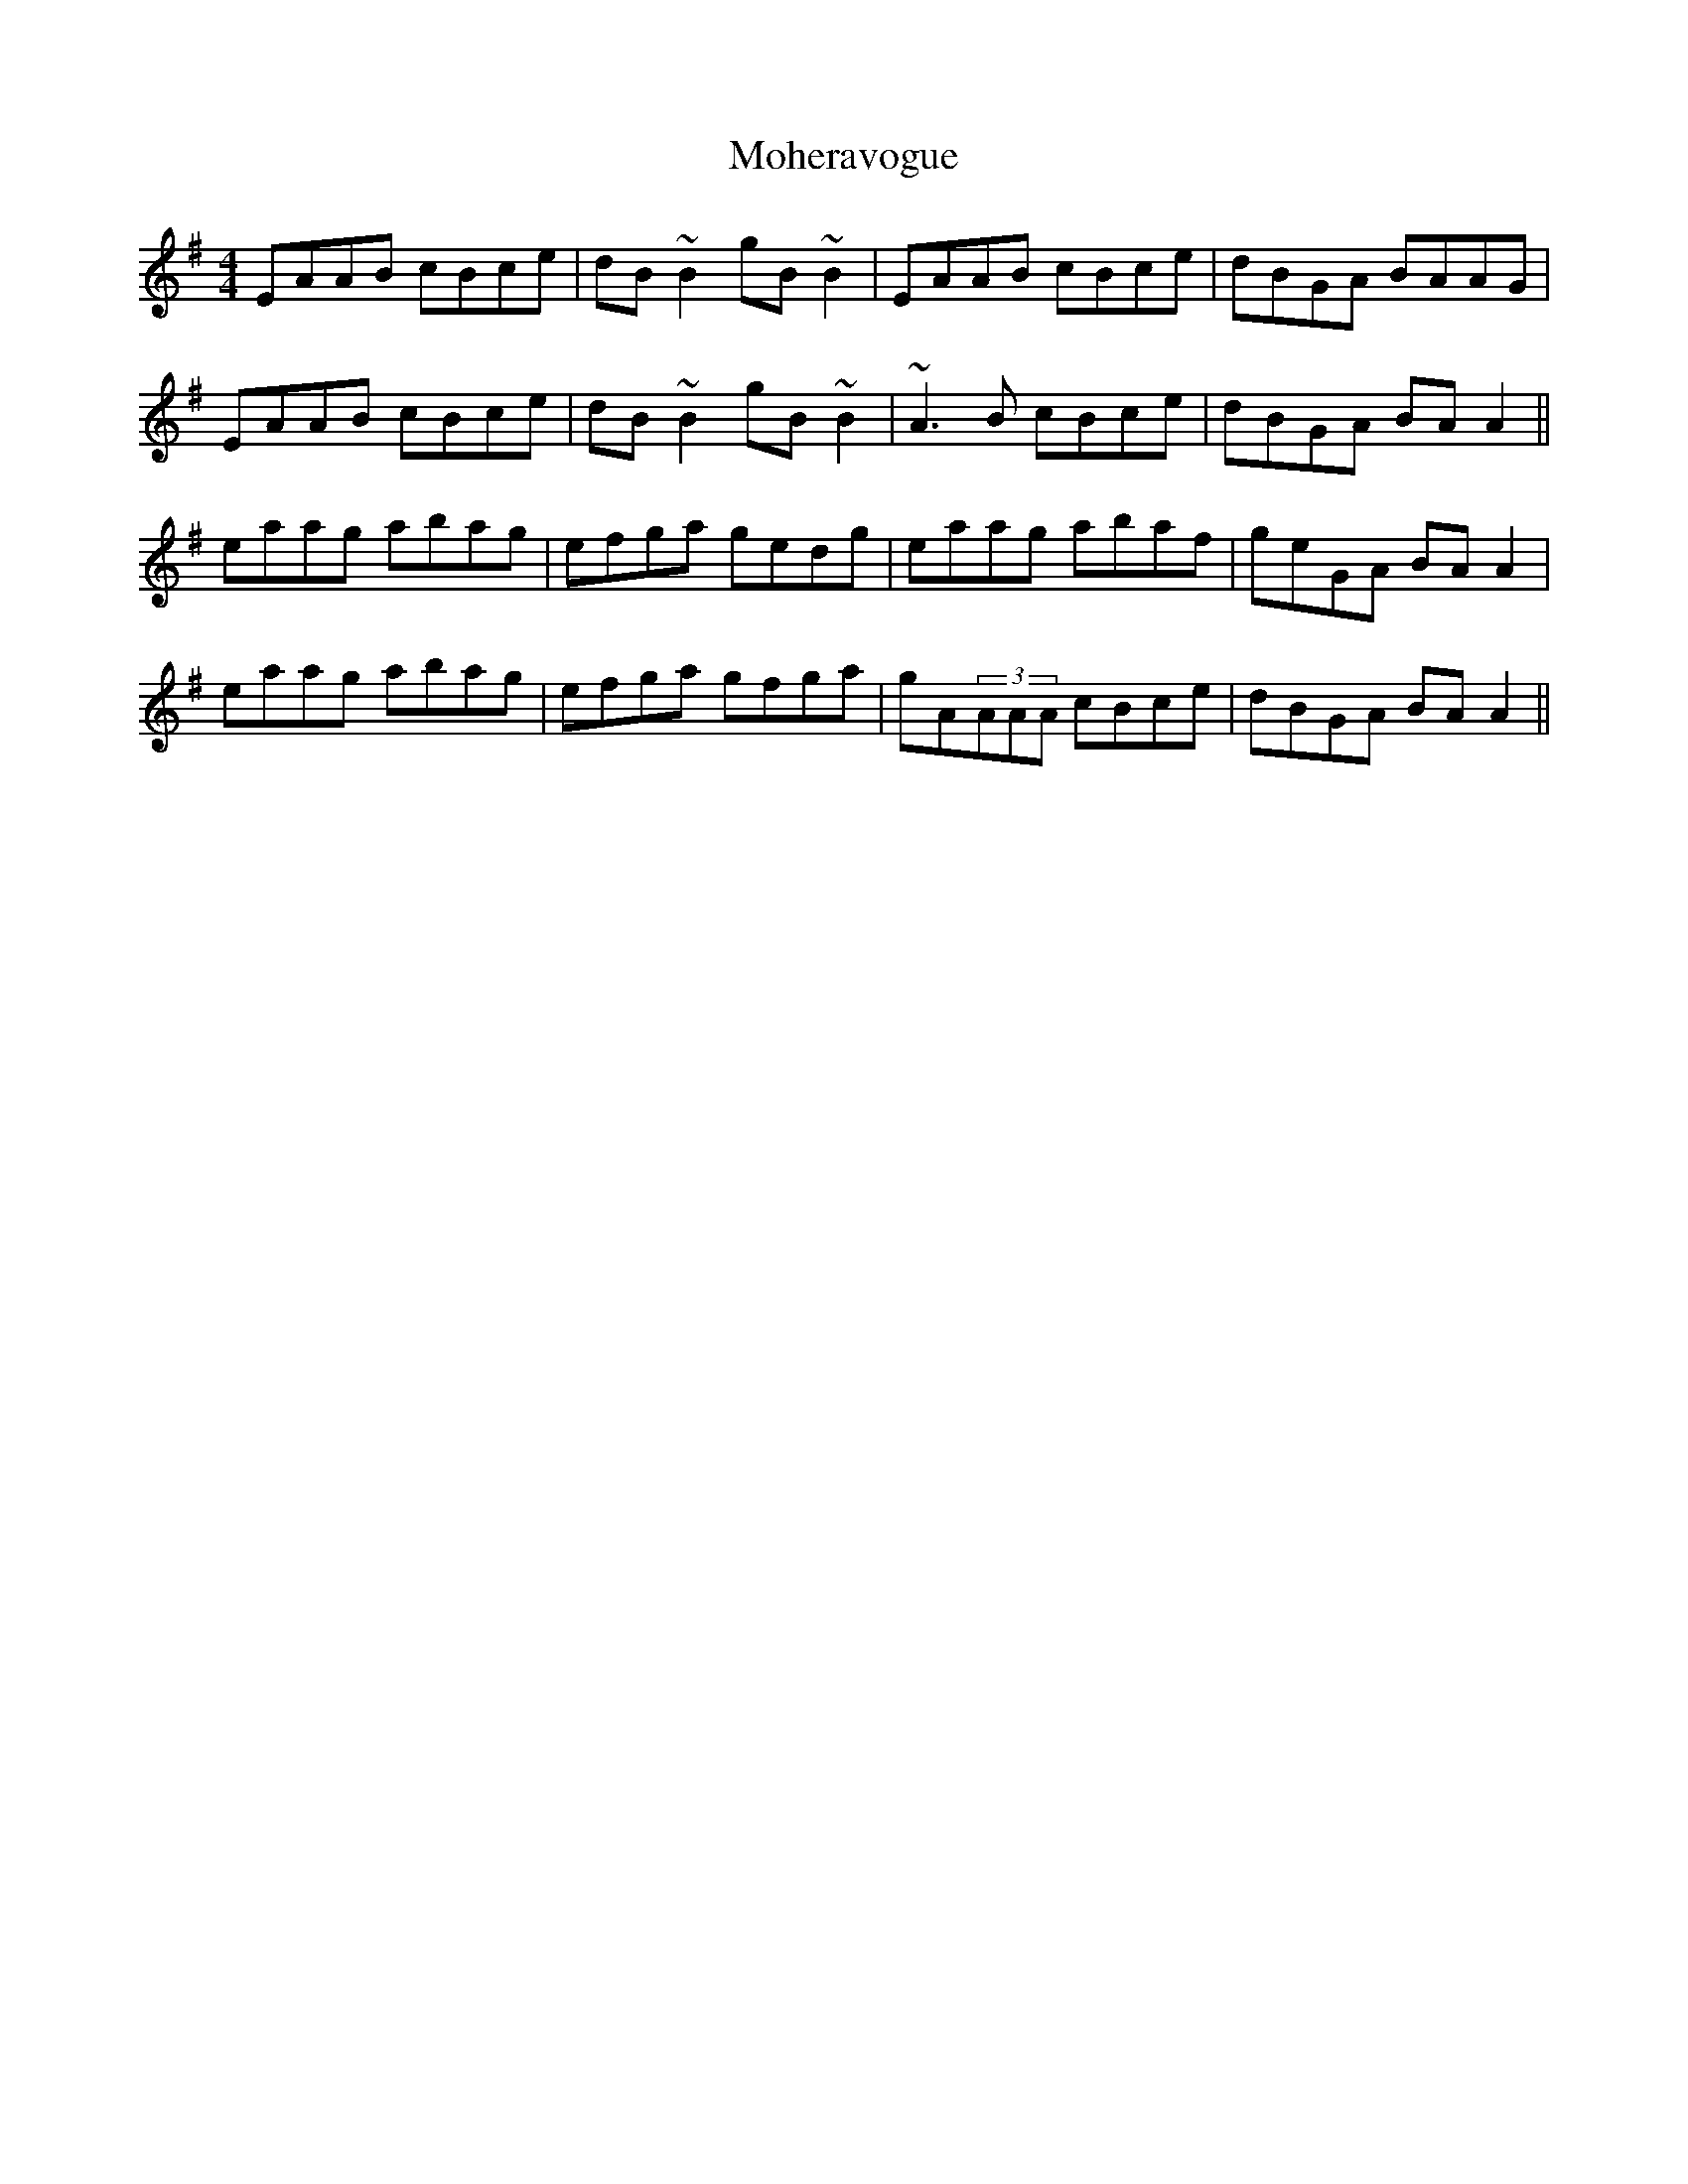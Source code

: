X: 27408
T: Moheravogue
R: reel
M: 4/4
K: Adorian
EAAB cBce|dB~B2 gB~B2|EAAB cBce|dBGA BAAG|
EAAB cBce|dB~B2 gB~B2|~A3B cBce|dBGA BAA2||
eaag abag|efga gedg|eaag abaf|geGA BAA2|
eaag abag|efga gfga|gA(3AAA cBce|dBGA BAA2||

